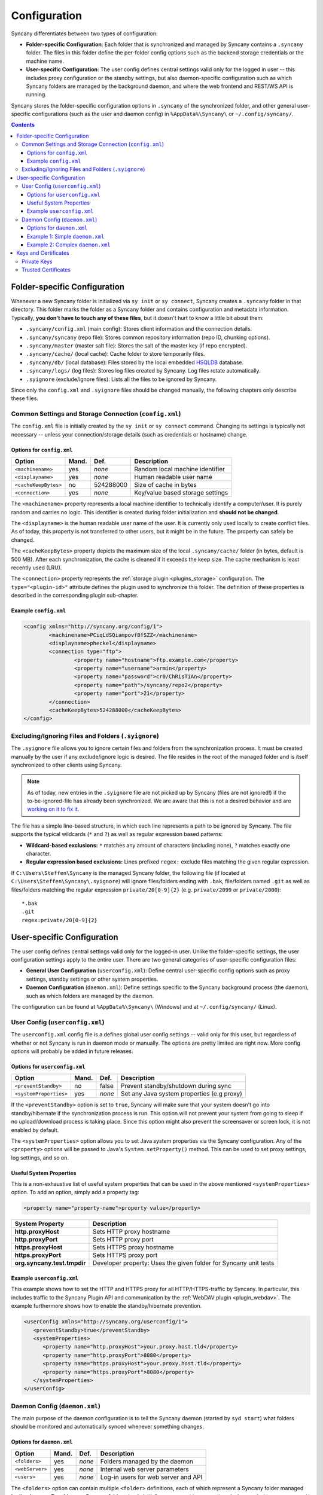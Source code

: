 Configuration
=============
Syncany differentiates between two types of configuration:

- **Folder-specific Configuration**: Each folder that is synchronized and managed by Syncany contains a ``.syncany`` folder. The files in this folder define the per-folder config options such as the backend storage credentials or the machine name.
- **User-specific Configuration**: The user config defines central settings valid only for the logged in user -- this includes proxy configuration or the standby settings, but also daemon-specific configuration such as which Syncany folders are managed by the background daemon, and where the web frontend and REST/WS API is running.

Syncany stores the folder-specific configuration options in ``.syncany`` of the synchronized folder, and other general user-specific configurations (such as the user and daemon config) in ``%AppData%\Syncany\`` or ``~/.config/syncany/``. 

.. contents::
   :depth: 3

Folder-specific Configuration
-----------------------------
Whenever a new Syncany folder is initialized via ``sy init`` or ``sy connect``, Syncany creates a ``.syncany`` folder in that directory. This folder marks the folder as a Syncany folder and contains configuration and metadata information. Typically, **you don't have to touch any of these files**, but it doesn't hurt to know a little bit about them:

- ``.syncany/config.xml`` (main config): Stores client information and the connection details.
- ``.syncany/syncany`` (repo file): Stores common repository information (repo ID, chunking options). 
- ``.syncany/master`` (master salt file): Stores the salt of the master key (if repo encrypted).
- ``.syncany/cache/`` (local cache): Cache folder to store temporarily files.
- ``.syncany/db/`` (local database): Files stored by the local embedded `HSQLDB <http://hsqldb.org/>`_ database. 
- ``.syncany/logs/`` (log files): Stores log files created by Syncany. Log files rotate automatically.
- ``.syignore`` (exclude/ignore files): Lists all the files to be ignored by Syncany.

Since only the ``config.xml`` and ``.syignore`` files should be changed manually, the following chapters only describe these files.

Common Settings and Storage Connection (``config.xml``)
^^^^^^^^^^^^^^^^^^^^^^^^^^^^^^^^^^^^^^^^^^^^^^^^^^^^^^^
The ``config.xml`` file is initially created by the ``sy init`` or ``sy connect`` command. Changing its settings is typically not necessary -- unless your connection/storage details (such as credentials or hostname) change. 

Options for ``config.xml``
""""""""""""""""""""""""""
+----------------------+------------+---------------+-------------------------------------------+
| Option               | Mand.      | Def.          | Description                               |
+======================+============+===============+===========================================+
| ``<machinename>``    | yes        | *none*        | Random local machine identifier           |
+----------------------+------------+---------------+-------------------------------------------+
| ``<displayname>``    | yes        | *none*        | Human readable user name                  |
+----------------------+------------+---------------+-------------------------------------------+
| ``<cacheKeepBytes>`` | no         | 524288000     | Size of cache in bytes                    |
+----------------------+------------+---------------+-------------------------------------------+
| ``<connection>``     | yes        | *none*        | Key/value based storage settings          |
+----------------------+------------+---------------+-------------------------------------------+

The ``<machinename>`` property represents a local machine identifier to technically identify a computer/user. It is purely random and carries no logic. This identifier is created during folder initialization and **should not be changed**. 

The ``<displayname>`` is the human readable user name of the user. It is currently only used locally to create conflict files. As of today, this property is not transferred to other users, but it might be in the future. The property can safely be changed.

The ``<cacheKeepBytes>`` property depicts the maximum size of the local ``.syncany/cache/`` folder (in bytes, default is 500 MB). After each synchronization, the cache is cleaned if it exceeds the keep size. The cache mechanism is least recently used (LRU).

The ``<connection>`` property represents the :ref:`storage plugin <plugins_storage>` configuration. The ``type="<plugin-id>"`` attribute defines the plugin used to synchronize this folder. The definition of these properties is described in the corresponding plugin sub-chapter.

Example ``config.xml``
""""""""""""""""""""""
.. code-block:: xml

	<config xmlns="http://syncany.org/config/1">
		<machinename>PCiqLdSQiampovfBfSZZ</machinename>
		<displayname>pheckel</displayname>
		<connection type="ftp">
			<property name="hostname">ftp.example.com</property>
			<property name="username">armin</property>
			<property name="password">cr0/ChRisTiAn</property>
			<property name="path">/syncany/repo2</property>
			<property name="port">21</property>
		</connection>
		<cacheKeepBytes>524288000</cacheKeepBytes>
	</config>

Excluding/Ignoring Files and Folders (``.syignore``)
^^^^^^^^^^^^^^^^^^^^^^^^^^^^^^^^^^^^^^^^^^^^^^^^^^^^
The ``.syignore`` file allows you to ignore certain files and folders from the synchronization process. It must be created manually by the user if any exclude/ignore logic is desired. The file resides in the root of the managed folder and is itself synchronized to other clients using Syncany. 


.. note::

	As of today, new entries in the ``.syignore`` file are not picked up by Syncany (files are not ignored!) if the to-be-ignored-file has already been synchronized. We are aware that this is not a desired behavior and are `working on it to fix it <https://github.com/syncany/syncany/issues/189>`_.

The file has a simple line-based structure, in which each line represents a path to be ignored by Syncany. The file supports the typical wildcards (``*`` and ``?``) as well as regular expression based patterns:

- **Wildcard-based exclusions:** ``*`` matches any amount of characters (including none), ``?`` matches exactly one character.
- **Regular expression based exclusions:** Lines prefixed ``regex:`` exclude files matching the given regular expression. 

If ``C:\Users\Steffen\Syncany`` is the managed Syncany folder, the following file (if located at ``C:\Users\Steffen\Syncany\.syignore``) will ignore files/folders ending with ``.bak``, file/folders named ``.git`` as well as files/folders matching the regular expression ``private/20[0-9]{2}`` (e.g. ``private/2099`` or ``private/2000``):

::

	*.bak
	.git
	regex:private/20[0-9]{2}

User-specific Configuration
---------------------------
The user config defines central settings valid only for the logged-in user. Unlike the folder-specific settings, the user configuration settings apply to the entire user. There are two general categories of user-specific configuration files:

- **General User Configuration** (``userconfig.xml``): Define central user-specific config options such as proxy settings, standby settings or other system properties. 
- **Daemon Configuration** (``daemon.xml``): Define settings specific to the Syncany background process (the daemon), such as which folders are managed by the daemon.

The configuration can be found at ``%AppData%\Syncany\`` (Windows) and at ``~/.config/syncany/`` (Linux).

User Config (``userconfig.xml``)
^^^^^^^^^^^^^^^^^^^^^^^^^^^^^^^^
The ``userconfig.xml`` config file is a defines global user config settings -- valid only for this user, but regardless of whether or not Syncany is run in daemon mode or manually. The options are pretty limited are right now. More config options will probably be added in future releases.

Options for ``userconfig.xml``
""""""""""""""""""""""""""""""
+------------------------+------------+---------------+--------------------------------------------+
| Option                 | Mand.      | Def.          | Description                                |
+========================+============+===============+============================================+
| ``<preventStandby>``   | no         | false         | Prevent standby/shutdown during sync       |
+------------------------+------------+---------------+--------------------------------------------+
| ``<systemProperties>`` | yes        | *none*        | Set any Java system properties (e.g proxy) |
+------------------------+------------+---------------+--------------------------------------------+

If the ``<preventStandby>`` option is set to ``true``, Syncany will make sure that your system doesn't go into standby/hibernate if the synchronization process is run. This option will not prevent your system from going to sleep if no upload/download process is taking place. Since this option might also prevent the screensaver or screen lock, it is not enabled by default. 

The ``<systemProperties>`` option allows you to set Java system properties via the Syncany configuration. Any of the ``<property>`` options will be passed to Java's ``System.setProperty()`` method. This can be used to set proxy settings, log settings, and so on.

Useful System Properties
""""""""""""""""""""""""
This is a non-exhaustive list of useful system properties that can be used in the above mentioned ``<systemProperties>`` option. To add an option, simply add a property tag: 

.. code-block:: xml

	<property name="property-name">property value</property>

+-----------------------------+-------------------------------------------------------------------------+
| System Property             | Description                                                             |
+=============================+=========================================================================+
| **http.proxyHost**          | Sets HTTP proxy hostname                                                |
+-----------------------------+-------------------------------------------------------------------------+
| **http.proxyPort**          | Sets HTTP proxy port                                                    |
+-----------------------------+-------------------------------------------------------------------------+
| **https.proxyHost**         | Sets HTTPS proxy hostname                                               |
+-----------------------------+-------------------------------------------------------------------------+
| **https.proxyPort**         | Sets HTTPS proxy port                                                   |
+-----------------------------+-------------------------------------------------------------------------+
| **org.syncany.test.tmpdir** | Developer property: Uses the given folder for Syncany unit tests        |
+-----------------------------+-------------------------------------------------------------------------+

Example ``userconfig.xml``
""""""""""""""""""""""""""
This example shows how to set the HTTP and HTTPS proxy for all HTTP/HTTPS-traffic by Syncany. In particular, this includes traffic to the Syncany Plugin API and communication by the :ref:`WebDAV plugin <plugin_webdav>`. The example furthermore shows how to enable the standby/hibernate prevention.

.. code-block:: xml

	<userConfig xmlns="http://syncany.org/userconfig/1">
	   <preventStandby>true</preventStandby>
	   <systemProperties>
	      <property name="http.proxyHost">your.proxy.host.tld</property>
	      <property name="http.proxyPort">8080</property>
	      <property name="https.proxyHost">your.proxy.host.tld</property>
	      <property name="https.proxyPort">8080</property>
	   </systemProperties>
	</userConfig>

.. _configuration_daemon:

Daemon Config (``daemon.xml``)
^^^^^^^^^^^^^^^^^^^^^^^^^^^^^^
The main purpose of the daemon configuration is to tell the Syncany daemon (started by ``syd start``) what folders should be monitored and automatically synced whenever something changes. 

Options for ``daemon.xml``
""""""""""""""""""""""""""
+------------------------+------------+---------------+--------------------------------------------+
| Option                 | Mand.      | Def.          | Description                                |
+========================+============+===============+============================================+
| ``<folders>``          | yes        | *none*        | Folders managed by the daemon              |
+------------------------+------------+---------------+--------------------------------------------+
| ``<webServer>``        | yes        | *none*        | Internal web server parameters             |
+------------------------+------------+---------------+--------------------------------------------+
| ``<users>``            | yes        | *none*        | Log-in users for web server and API        |
+------------------------+------------+---------------+--------------------------------------------+

The ``<folders>`` option can contain multiple ``<folder>`` definitions, each of which represent a Syncany folder managed by the daemon. To add a new Syncany folder, simply initialize or connect to a repository (using ``sy init`` or ``sy connect``) and add the folder here. Then restart the daemon. Find details to this option below in :ref:`configuration_daemon_folders`:.

The ``<webServer>`` option controls the internal Syncany web server (bind port and address, certificates). The web server is used for the web interface as well as for the Syncany API. Find details to this option below in :ref:`configuration_daemon_webserver`:

The ``<users>`` option defines the users that can access the web interface and the API. Each ``<user>`` has full read/write access to the API and all managed folders. Find details to this option below in :ref:`configuration_daemon_users`:

.. _configuration_daemon_folders:

Managed Folder Configuration (``<folders>``)
\\\\\\\\\\\\\\\\\\\\\\\\\\\\\\\\\\\\\\\\\\\\

.. note::

	We're currently still in an alpha version of Syncany and the options inside the ``<folder>`` tag change more often than we desire. Please forgive us for not documenting all of the options.

The ``<folders>`` tag can contain multiple ``<folder>`` tags, each of which has a vast amount of configuration options. Typically you don't need to touch any of them. To see a full example (including all available options), see :ref:`configuration_daemon_example_complex`.

The ``<path>`` option defines the local path to the Syncany folder, and the ``<enabled>`` tag lets you enable/disable folders. 

The ``<watch>`` tag defines the behavior for the internal watch operation. That includes the behavior of the index/upload operation (``<up>``), the download/apply operation (``<down>``) as well as the periodic cleanup mechanism (``<clean>``). It also includes general settings about the local file system watcher (``<watcher>``) and the central Syncany pub/sub server (``<announcements>``).

.. _configuration_daemon_webserver:

Web Server Configuration (``<webServer>``)
\\\\\\\\\\\\\\\\\\\\\\\\\\\\\\\\\\\\\\\\\\

+-------------------------------+------------+---------------+------------------------------------------------+
| Option                        | Mand.      | Def.          | Description                                    |
+===============================+============+===============+================================================+
| ``<enabled>``                 | yes        | *none*        | Defines whether the web server will start      |
+-------------------------------+------------+---------------+------------------------------------------------+
| ``<bindAddress>``             | yes        | *none*        | Address to which the server socket is bound    |
+-------------------------------+------------+---------------+------------------------------------------------+
| ``<bindPort>``                | yes        | *none*        | Port to which the server socket is bound       |
+-------------------------------+------------+---------------+------------------------------------------------+
| ``<certificateAutoGenerate>`` | yes        | *none*        | Regenerate certificate if common name changed. |
+-------------------------------+------------+---------------+------------------------------------------------+
| ``<certificateCommonName>``   | yes        | *none*        | Common name in the server certificate          |
+-------------------------------+------------+---------------+------------------------------------------------+

.. _configuration_daemon_users:

User Configuration (``<users>``)
\\\\\\\\\\\\\\\\\\\\\\\\\\\\\\\\

.. _configuration_daemon_example_simple:

Example 1: Simple ``daemon.xml``
""""""""""""""""""""""""""""""""

.. code-block:: xml

	<daemon xmlns="http://syncany.org/daemon/1">
	   <webServer>
	      <enabled>true</enabled>
	      <bindAddress>0.0.0.0</bindAddress>
	      <bindPort>8443</bindPort>
	      <certificateAutoGenerate>true</certificateAutoGenerate>
	      <certificateCommonName>platop</certificateCommonName>
	   </webServer>
	   <folders>
	      <folder>
		 <path>/home/pheckel/Syncany</path>
		 <enabled>true</enabled>		
	      </folder>
	   </folders>
	   <users>
	      <user>
		 <username>admin</username>
		 <password>IOgotcpZzNPh</password>
	      </user>
	   </users>
	</daemon>

.. _configuration_daemon_example_complex:

Example 2: Complex ``daemon.xml``
"""""""""""""""""""""""""""""""""

.. code-block:: xml

	<daemon xmlns="http://syncany.org/daemon/1">
	   <webServer>
	      <enabled>true</enabled>
	      <bindAddress>0.0.0.0</bindAddress>
	      <bindPort>8443</bindPort>
	      <certificateAutoGenerate>true</certificateAutoGenerate>
	      <certificateCommonName>platop</certificateCommonName>
	   </webServer>
	   <folders>
	      <folder>
		 <path>/tmp/repo4</path>
		 <enabled>true</enabled>
		 <watch>
		    <interval>120000</interval>
		    <announcements>true</announcements>
		    <announcementsHost>notify.syncany.org</announcementsHost>
		    <announcementsPort>8080</announcementsPort>
		    <settleDelay>3000</settleDelay>
		    <cleanupInterval>3600000</cleanupInterval>
		    <watcher>true</watcher>
		    <up>
		       <status>
		          <forceChecksum>false</forceChecksum>
		       </status>
		       <forceUploadEnabled>false</forceUploadEnabled>
		    </up>
		    <down>
		       <conflictStrategy>RENAME</conflictStrategy>
		       <applyChanges>true</applyChanges>
		    </down>
		    <clean>
		       <status>
		          <forceChecksum>false</forceChecksum>
		       </status>
		       <force>false</force>
		       <mergeRemoteFiles>true</mergeRemoteFiles>
		       <removeOldVersions>true</removeOldVersions>
		       <keepVersionsCount>5</keepVersionsCount>
		       <maxDatabaseFiles>15</maxDatabaseFiles>
		       <minSecondsBetweenCleanups>10800</minSecondsBetweenCleanups>
		    </clean>
		 </watch>
	      </folder>
	   </folders>
	   <users>
	      <user>
		 <username>admin</username>
		 <password>IOgotcpZzNPh</password>
	      </user>
	   </users>
	</daemon>
	
Keys and Certificates
---------------------

Private Keys
^^^^^^^^^^^^

- keystore.jks	

.. _configuration_truststore:

Trusted Certificates
^^^^^^^^^^^^^^^^^^^^
Syncany maintains a user-specific trust store of trusted X.509 certificates at ``~/.config/syncany/truststore.jks`` (Linux) or ``%AppData\Syncany\truststore.jks`` (Windows). This trust store is mainly used by plugins that communicate via SSL/TLS (such as the :ref:`WebDAV plugin <plugin_webdav>`). 

Syncany trusts all SSL/TLS certificates in this trust store: When a connection to this store is opened, Syncany will not ask for user confirmation before it continues communication. If, however, the remote certificate is unknown, Syncany will ask the user what to do (if that is implemented in the plugin).

The trust store format is in the **Java Key Store** (JKS) format. No password is used to protect the key store. To analyze this file and its entries, you may use the ``keytool`` util.
